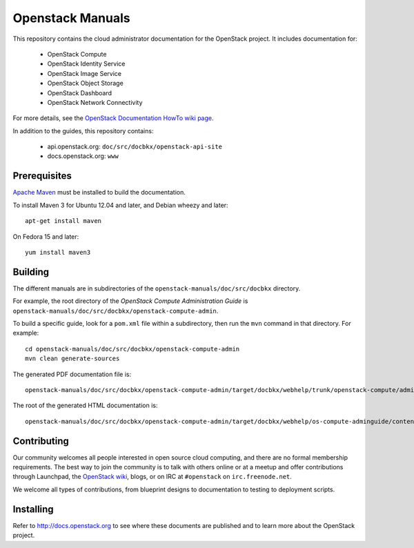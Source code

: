 Openstack Manuals
+++++++++++++++++

This repository contains the cloud administrator documentation for the
OpenStack project. It includes documentation for:

 * OpenStack Compute
 * OpenStack Identity Service
 * OpenStack Image Service
 * OpenStack Object Storage
 * OpenStack Dashboard
 * OpenStack Network Connectivity

For more details, see the `OpenStack Documentation HowTo wiki page
<http://wiki.openstack.org/Documentation/HowTo>`_.

In addition to the guides, this repository contains:

 * api.openstack.org: ``doc/src/docbkx/openstack-api-site``
 * docs.openstack.org: ``www``


Prerequisites
=============
`Apache Maven <http://maven.apache.org/>`_ must be installed to build the
documentation.

To install Maven 3 for Ubuntu 12.04 and later, and Debian wheezy and later::

    apt-get install maven

On Fedora 15 and later::

    yum install maven3

Building
========
The different manuals are in subdirectories of the
``openstack-manuals/doc/src/docbkx`` directory.

For example, the root directory of the *OpenStack Compute Administration Guide*
is ``openstack-manuals/doc/src/docbkx/openstack-compute-admin``.

To build a specific guide, look for a ``pom.xml`` file within a subdirectory,
then run the ``mvn`` command in that directory. For example::

    cd openstack-manuals/doc/src/docbkx/openstack-compute-admin
    mvn clean generate-sources

The generated PDF documentation file is::

    openstack-manuals/doc/src/docbkx/openstack-compute-admin/target/docbkx/webhelp/trunk/openstack-compute/admin/os-compute-adminguide-trunk.pdf

The root of the generated HTML documentation is::

    openstack-manuals/doc/src/docbkx/openstack-compute-admin/target/docbkx/webhelp/os-compute-adminguide/content/index.html


Contributing
============
Our community welcomes all people interested in open source cloud computing,
and there are no formal membership requirements. The best way to join the
community is to talk with others online or at a meetup and offer contributions
through Launchpad, the `OpenStack wiki <http://wiki.openstack.org>`_, blogs,
or on IRC at ``#openstack`` on ``irc.freenode.net``.

We welcome all types of contributions, from blueprint designs to documentation
to testing to deployment scripts.


Installing
==========
Refer to http://docs.openstack.org to see where these documents are published
and to learn more about the OpenStack project.
